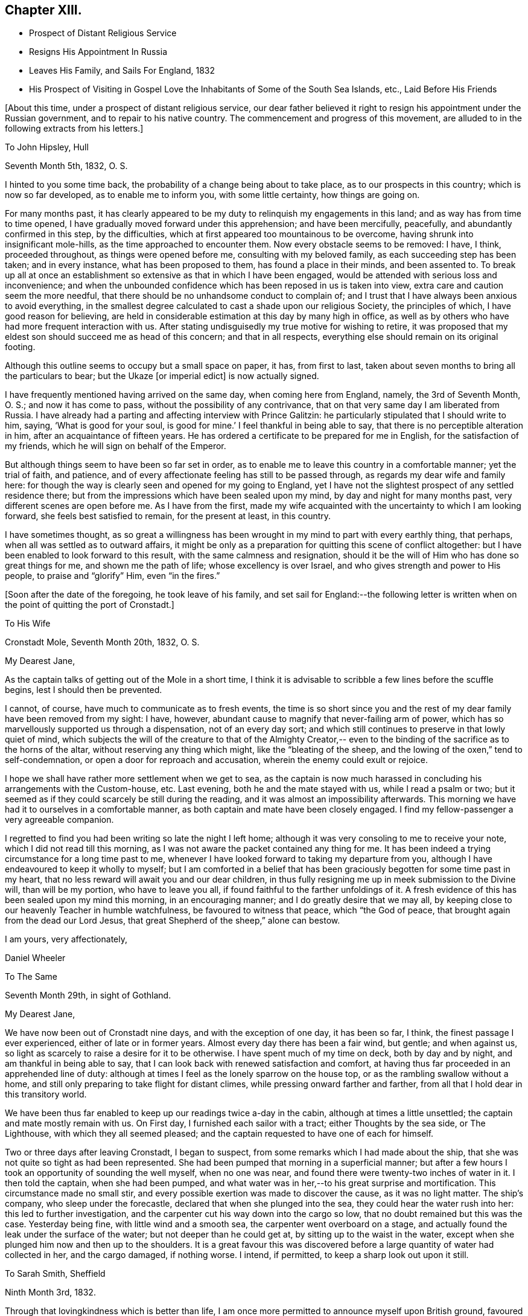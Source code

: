 == Chapter XIII.

[.chapter-synopsis]
* Prospect of Distant Religious Service
* Resigns His Appointment In Russia
* Leaves His Family, and Sails For England, 1832
* His Prospect of Visiting in Gospel Love the Inhabitants of Some of the South Sea Islands, etc., Laid Before His Friends

[.offset]
+++[+++About this time, under a prospect of distant religious service,
our dear father believed it right to resign his appointment under the Russian government,
and to repair to his native country.
The commencement and progress of this movement,
are alluded to in the following extracts from his letters.]

[.embedded-content-document.letter]
--

[.letter-heading]
To John Hipsley, Hull

[.signed-section-context-open]
Seventh Month 5th, 1832, O. S.

I hinted to you some time back, the probability of a change being about to take place,
as to our prospects in this country; which is now so far developed,
as to enable me to inform you, with some little certainty, how things are going on.

For many months past,
it has clearly appeared to be my duty to relinquish my engagements in this land;
and as way has from time to time opened,
I have gradually moved forward under this apprehension; and have been mercifully,
peacefully, and abundantly confirmed in this step, by the difficulties,
which at first appeared too mountainous to be overcome,
having shrunk into insignificant mole-hills, as the time approached to encounter them.
Now every obstacle seems to be removed: I have, I think, proceeded throughout,
as things were opened before me, consulting with my beloved family,
as each succeeding step has been taken; and in every instance,
what has been proposed to them, has found a place in their minds, and been assented to.
To break up all at once an establishment so
extensive as that in which I have been engaged,
would be attended with serious loss and inconvenience;
and when the unbounded confidence which has been reposed in us is taken into view,
extra care and caution seem the more needful,
that there should be no unhandsome conduct to complain of;
and I trust that I have always been anxious to avoid everything,
in the smallest degree calculated to cast a shade upon our religious Society,
the principles of which, I have good reason for believing,
are held in considerable estimation at this day by many high in office,
as well as by others who have had more frequent interaction with us.
After stating undisguisedly my true motive for wishing to retire,
it was proposed that my eldest son should succeed me as head of this concern;
and that in all respects, everything else should remain on its original footing.

Although this outline seems to occupy but a small space on paper, it has,
from first to last, taken about seven months to bring all the particulars to bear;
but the Ukaze +++[+++or imperial edict]
is now actually signed.

I have frequently mentioned having arrived on the same day,
when coming here from England, namely, the 3rd of Seventh Month, O. S.;
and now it has come to pass, without the possibility of any contrivance,
that on that very same day I am liberated from Russia.
I have already had a parting and affecting interview with Prince Galitzin:
he particularly stipulated that I should write to him, saying,
'`What is good for your soul, is good for mine.`' I feel thankful in being able to say,
that there is no perceptible alteration in him, after an acquaintance of fifteen years.
He has ordered a certificate to be prepared for me in English,
for the satisfaction of my friends, which he will sign on behalf of the Emperor.

But although things seem to have been so far set in order,
as to enable me to leave this country in a comfortable manner; yet the trial of faith,
and patience, and of every affectionate feeling has still to be passed through,
as regards my dear wife and family here:
for though the way is clearly seen and opened for my going to England,
yet I have not the slightest prospect of any settled residence there;
but from the impressions which have been sealed upon my mind,
by day and night for many months past, very different scenes are open before me.
As I have from the first,
made my wife acquainted with the uncertainty to which I am looking forward,
she feels best satisfied to remain, for the present at least, in this country.

I have sometimes thought,
as so great a willingness has been wrought in my mind to part with every earthly thing,
that perhaps, when all was settled as to outward affairs,
it might be only as a preparation for quitting this scene of conflict altogether:
but I have been enabled to look forward to this result,
with the same calmness and resignation,
should it be the will of Him who has done so great things for me,
and shown me the path of life; whose excellency is over Israel,
and who gives strength and power to His people, to praise and "`glorify`" Him,
even "`in the fires.`"

--

[.offset]
+++[+++Soon after the date of the foregoing, he took leave of his family,
and set sail for England:--the following letter is written
when on the point of quitting the port of Cronstadt.]

[.embedded-content-document.letter]
--

[.letter-heading]
To His Wife

[.signed-section-context-open]
Cronstadt Mole, Seventh Month 20th, 1832, O. S.

[.salutation]
My Dearest Jane,

As the captain talks of getting out of the Mole in a short time,
I think it is advisable to scribble a few lines before the scuffle begins,
lest I should then be prevented.

I cannot, of course, have much to communicate as to fresh events,
the time is so short since you and the rest of
my dear family have been removed from my sight:
I have, however, abundant cause to magnify that never-failing arm of power,
which has so marvellously supported us through a dispensation, not of an every day sort;
and which still continues to preserve in that lowly quiet of mind,
which subjects the will of the creature to that of the Almighty Creator,--
even to the binding of the sacrifice as to the horns of the altar,
without reserving any thing which might, like the "`bleating of the sheep,
and the lowing of the oxen,`" tend to self-condemnation,
or open a door for reproach and accusation, wherein the enemy could exult or rejoice.

I hope we shall have rather more settlement when we get to sea,
as the captain is now much harassed in concluding his arrangements with the Custom-house,
etc.
Last evening, both he and the mate stayed with us, while I read a psalm or two;
but it seemed as if they could scarcely be still during the reading,
and it was almost an impossibility afterwards.
This morning we have had it to ourselves in a comfortable manner,
as both captain and mate have been closely engaged.
I find my fellow-passenger a very agreeable companion.

I regretted to find you had been writing so late the night I left home;
although it was very consoling to me to receive your note,
which I did not read till this morning,
as I was not aware the packet contained any thing for me.
It has been indeed a trying circumstance for a long time past to me,
whenever I have looked forward to taking my departure from you,
although I have endeavoured to keep it wholly to myself;
but I am comforted in a belief that has been graciously
begotten for some time past in my heart,
that no less reward will await you and our dear children,
in thus fully resigning me up in meek submission to the Divine will,
than will be my portion, who have to leave you all,
if found faithful to the farther unfoldings of it.
A fresh evidence of this has been sealed upon my mind this morning,
in an encouraging manner; and I do greatly desire that we may all,
by keeping close to our heavenly Teacher in humble watchfulness,
be favoured to witness that peace, which "`the God of peace,
that brought again from the dead our Lord Jesus,
that great Shepherd of the sheep,`" alone can bestow.

[.signed-section-closing]
I am yours, very affectionately,

[.signed-section-signature]
Daniel Wheeler

--

[.embedded-content-document.letter]
--

[.letter-heading]
To The Same

[.signed-section-context-open]
Seventh Month 29th, in sight of Gothland.

[.salutation]
My Dearest Jane,

We have now been out of Cronstadt nine days, and with the exception of one day,
it has been so far, I think, the finest passage I ever experienced,
either of late or in former years.
Almost every day there has been a fair wind, but gentle; and when against us,
so light as scarcely to raise a desire for it to be otherwise.
I have spent much of my time on deck, both by day and by night,
and am thankful in being able to say,
that I can look back with renewed satisfaction and comfort,
at having thus far proceeded in an apprehended line of duty:
although at times I feel as the lonely sparrow on the house top,
or as the rambling swallow without a home,
and still only preparing to take flight for distant climes,
while pressing onward farther and farther,
from all that I hold dear in this transitory world.

We have been thus far enabled to keep up our readings twice a-day in the cabin,
although at times a little unsettled; the captain and mate mostly remain with us.
On First day, I furnished each sailor with a tract; either Thoughts by the sea side,
or The Lighthouse, with which they all seemed pleased;
and the captain requested to have one of each for himself.

Two or three days after leaving Cronstadt, I began to suspect,
from some remarks which I had made about the ship,
that she was not quite so tight as had been represented.
She had been pumped that morning in a superficial manner;
but after a few hours I took an opportunity of sounding the well myself,
when no one was near, and found there were twenty-two inches of water in it.
I then told the captain, when she had been pumped,
and what water was in her,--to his great surprise and mortification.
This circumstance made no small stir,
and every possible exertion was made to discover the cause, as it was no light matter.
The ship`'s company, who sleep under the forecastle,
declared that when she plunged into the sea, they could hear the water rush into her:
this led to further investigation,
and the carpenter cut his way down into the cargo so low,
that no doubt remained but this was the case.
Yesterday being fine, with little wind and a smooth sea,
the carpenter went overboard on a stage,
and actually found the leak under the surface of the water;
but not deeper than he could get at, by sitting up to the waist in the water,
except when she plunged him now and then up to the shoulders.
It is a great favour this was discovered before
a large quantity of water had collected in her,
and the cargo damaged, if nothing worse.
I intend, if permitted, to keep a sharp look out upon it still.

--

[.embedded-content-document.letter]
--

[.letter-heading]
To Sarah Smith, Sheffield

[.signed-section-context-open]
Ninth Month 3rd, 1832.

Through that lovingkindness which is better than life,
I am once more permitted to announce myself upon British ground,
favoured with the rich blessing of health.

It is six weeks this night, since I left my beloved wife at Shoosharry, and,
accompanied by my children, went down to Cronstadt to embark for Hull.
My dear wife was as well as usual; but remained at home,
as her going to Cronstadt would have been beyond her strength,
particularly at a moment when every feeling was
stretched as far as human nature could well bear;
it would have been adding anguish to the cup of
affliction and distress about to be handed.
"`Has God forgotten to be gracious?`" No verily, my dear friend; His mercies,
unbounded as his love, enabled us to drink it with all its dregs,
bitter indeed to flesh and blood: but if He has blessed it, it will--it shall be blessed.
I am very thankful in being able to tell you,
that my beloved wife was supported throughout the whole conflict in a marvellous manner;
and she evinced to her dear family a calmness, resignation, and fortitude,
not often equalled in like painful circumstances, and but seldom surpassed;
giving me up without a murmur, though without a glimpse of when we shall meet again.
Surely the incense is still burning,
and I humbly trust the sacrifice will be accepted by Him,
who more than thirty-two years ago brought us together;
and who now in the excellency of His will,
is pleased to separate us again from each other;
and who alone can sanctify to us and our dear children,
this and every other trial yet in store for us, to His own praise and glory.

I purpose returning to Doncaster in a day or two,
where I think I shall be more secluded than at Sheffield,
and out of the reach of numberless kindly intended inquiries,
which are at present likely to remain unsatisfied; besides,
my present situation renders me only fit company for owls and pelicans,
and other inhabitants of the wilderness,
to which the desert place is most congenial,--feeling as one born out of due time,
and as an alien even in my father`'s house.

[.signed-section-signature]
Daniel Wheeler

[.postscript]
P+++.+++ S.--What a favour it is, that my dear wife and family are strengthened,
not only to rise above every disposition to repine,
but rather to rejoice in that we are accounted worthy to suffer for the great name`'s
sake,--in the promotion of the cause of truth and righteousness in the earth,
according to the measure allotted us.

--

[.embedded-content-document.letter]
--

[.letter-heading]
To His Wife

[.signed-section-context-open]
Sheffield, Ninth Month 5th, 1832.

[.salutation]
My Dearest Jane,

The meetings in this town on First day were both heavy laborious seasons;
but a public meeting held the following evening, was an open favoured time.
Being again permitted to sit in the meeting
house at Sheffield with many of our old friends,
was a circumstance which had never formed a part of my finite calculations,
when I left this neighbourhood last year;
and more particularly in so short a time as has elapsed:
it seemed for a season something like a dream.
I had no share in the labour of the public meeting (appointed by Elizabeth Robson,)
but the will of the creature was I think prostrated before its Almighty Creator:
and being emptied of self,
I was mercifully enabled to prefer a feeble
petition on behalf of you and the dear children,
under a sensible evidence of near access being vouchsafed to the throne of grace,
in silent breathings for your preservation and welfare.

--

Ninth Month 22nd, 1832.

I informed the Select Meeting held at Doncaster on the 12th (nineteen
persons being present,) of the object which has brought me to England.
I had also to bear a short testimony to the worth of dear William Smith,
who it appeared had been appointed a representative for the last Quarterly Meeting;
but was prevented attending it by the sickness which preceded his death.
His loss has been greatly lamented by people of various denominations,
and I think it may be safely said, he was one in whom there was no guile.
His end was truly consoling;
although scarcely able to move hand or foot from extreme debility,
his mouth was filled with praises to the Lord; so that the physician who was present,
was quite struck with the scene.
He was interred, I think,
about six hours afterwards,--almost immediate
burial being insisted on in cases of cholera.

Next day, the Monthly Meeting was held; at the close of which,
members were requested to keep their seats.
Ann Fairbank returned a certificate which had been
granted her to visit the meetings in and about London.
When this was finished, I was strengthened to spread before Friends,
the prospect which had been presented to the view of my mind,
of visiting in the love of the gospel the inhabitants
of some of the islands of the Pacific Ocean,
New South Wales, and Van Diemen`'s Land.
I stood up with the words, "`the cup which my Father has given me,
shall I not drink it;`"--and eventually laid the whole affair fully before the meeting.
A very solid and solemn interval succeeded.
I warned the meeting not to let affectionate sympathy bias their minds,
and recommended that all should endeavour to
sink down to the precious gift in every heart,
that so a right judgment might be come to;
seeing it was a subject in which much was implicated,
not only as regarded myself and the Society at large, but the Truth itself.
At length, a general expression of concurrence and near sympathy broke forth,
from the head to the uttermost skirts of the garment, as the ointment poured forth,
which draws down the heavenly blessing.
Many vocal petitions ascended on the occasion, as well I believe as universal mental ones.
It was, indeed, a memorable day,
and one in which I most earnestly desire you may all be permitted to share,
though far distant, through the influence of that Almighty power,
which is omnipotent and omnipresent.
A committee was appointed to prepare a certificate for me.

I do not know how I may fare in our Quarterly Meeting,
but I feel resigned as to the result.
I have enjoyed feelings, which are quite undeclarable,
since my concern has been brought forward; and greatly do I desire,
that all my dear family may come to the same blessed
experience,--which will most assuredly be their happy portion,
if they are but willing to resign all into the hands of the dear Redeemer,
and not be ashamed of acknowledging Him before men,
although they may be accounted fools by the worldly wise.
But I am thoroughly persuaded, that nothing short of the whole heart,
without the smallest reservation, must be offered,
however great the cross to the natural will;
for it is in little things that the enemy keeps the soul in bondage,
which answer his purpose as well as greater matters,
which would be too glaring to be submitted to.
For the Lord of life and glory will not dwell in the same temple with idols,
however insignificant such may be in our estimation; the day of the Lord "`will not come,
except there come a falling away first`" from these little things,
or a turning from them; "`and that man of sin be revealed,
the son of perdition:`" for "`he who now restrains will do so,
until he be taken out of the way; and then shall that wicked be revealed,
whom the Lord shall consume with the spirit of his mouth,
and shall destroy with the brightness of His coming.`"
The heart thus cleansed, will become the secret place,
or the holy place of the tabernacle of the Most High;
through which the crystal river flows,
and in which nothing but unmixed sacrifice is accepted:
the least impurity in our affections will be beheld in its transparent stream.

I am obliged by the kind messages from +++_______+++ and +++_______+++;
and feel greatly desirous that they may all be
favoured to see beyond the shadows of things,
to the living and eternal substance, which is durable as the days of heaven;
that they may indeed be able to say, from living and heartfelt experience,
"`We know that the Son of God is come, and has given us an understanding,
that we may know Him that is true; and we are in Him that is true,
even in His Son Jesus Christ.
This is the true God, and eternal life.`"
"`He that believes on the Son of God has the witness in himself:`"--yes,
"`he that has the Son has life; and he that has not the Son of God has not life.`"

[.embedded-content-document.letter]
--

[.letter-heading]
To His Children

[.signed-section-context-open]
York, Ninth Month 28th, 1832.

[.salutation]
My Dear Children,

On Fourth day, the 26th, the Quarterly Meeting was held.
After a solemn meeting for worship,
it was proposed that the women Friends should keep their seats.
After the clerk had opened the meeting with the usual minute,
and called over the names of the representatives from each Monthly Meeting,
this large assembly again dropped into silence, which remained uninterrupted,
until broken by myself nearly in the following words:--'`No wonder if
a trembling mortal feels appalled at approaching conflict,
when the dear Son of God himself exclaimed,
"`Father save me from this hour:`"--for although we may at
times feel a willingness to go with our Lord and Master,
as unto prison and unto death; yet such is the frailty and weakness of human nature,
that when the trying hour comes, we are ready to deny Him.
But we have a great and glorious High Priest, whose most precious attribute is mercy;
who will not break the bruised reed, nor suffer it to be broken;
who is touched with a feeling--a compassionate sense of
our infirmities,--is mighty to save and to deliver,
and who will deliver out of every distress,
all those that put their trust and confidence in Him. And thus, eventually,
was laid the whole weight of the concern upon the shoulders of the Quarterly Meeting.
As I thought you would like to have minute particulars,
I have endeavoured to remember what passed, and I think the above is almost verbatim.

The meeting now began to feel the weight of the responsibility cast upon it,
and again settled down in great solemnity.
A considerable number of Friends expressed their unity and concurrence;
and my dear wife and family had a full share in
the prayers and sympathy of their friends,
to my great rejoicing and thankfulness.
After a full hour occupied in this manner,
it was concluded that a committee should be
appointed to express the sense of the meeting,
in an endorsement of my certificate.

--

[.offset]
+++[+++The same letter contains the following account of a
remarkable communication made in the Yearly Meeting of 1832.]

[.embedded-content-document.letter]
--

Thinking the substance of a testimony borne in the Yearly Meeting this year,
will interest you, I shall transcribe it, as follows:

In a striking and awful manner Sarah L. Grubb adverted to the
permitted visitation of the pestilence in this country;
and afterwards she had a very close and powerful testimony to the meeting,
on the present state of our religious Society,
by way of solemn warning of the approaching judgments
of the Lord upon us for the neglect of those things,
which in a peculiar manner, were given us to bear in the early times of our Society,
when Friends were called out from the world to be a separate people.
Her concern was, that we should return to first principles;
but her more especial warning was,
that if there were not a coming down from the heights to which many have climbed,
there were those among us who might be compared to the golden vessels of the temple,
such as had really stood the fire, and had not only been rightly filled,
but employed of the Lord to communicate to the people,
who would be permitted to be carried away captives to Babylon.
That there was and is among us, a Babel now building,
whose top is intended to reach unto heaven, which must and will come down; that there is,
(though not clearly seen by ourselves,) a peeling and scattering among us,
which is clearly shown in the vision and light of the
Lord;--and that if we did not repent and return,
we should be left very few in number.
But that the Lord would not leave himself without a people, etc.
She spoke farther in reference to some,
who had been rightly gifted to speak the word of the Lord as from the mouth of the Lord;
but who for lack of dwelling low and deep enough,
had had their brightness dimmed,--adding, "`when Ephraim spoke trembling,
he exalted himself in Israel, but when he offended in Baal, he died.`"

It does seem as if what has hitherto been dispensed,
had made but little impression on the minds of the people in this land;
and I fear this is the case in many other places.
What could have been done, that has not been done,
to bring mankind to the knowledge of Him,
who is the author of eternal salvation to all
them that obey him? but if they will not hearken,
how shall they obey? How ready and willing most are,
to hearken to the teaching of poor finite man;
but how reluctantly they will submit to hearken to the voice of God!
Like the Israelites of old, they would rather hear the voice of Moses than of Him;
and if we consider the hundreds who are busily engaged
in turning the attention of the people to the letter,
to the traditions and ordinances of man, "`after the rudiments of the world,
and not after Christ,`" what must be the end thereof?

--

Sheffield, Tenth Month 8th.

I was at both meetings at Sheffield yesterday;
that in the forenoon was large and satisfactory.
I had to set forth the beauty, purity, and loveliness of the gospel church,
and to put the people upon considering whether they were members of this glorious church,
that is without spot or wrinkle, or any such thing;
because if not attained to happily while here, it cannot be done hereafter;
for as the tree falls, so it will lie,
whether it be to the south or to the north:--that such
a state is evidently attainable in this life,
from the language of the apostle Paul to the Hebrews,--`"
`For we are not come to the mount that might be touched,
and that burned with fire, nor unto blackness, and darkness, and tempest,
and the sound of a trumpet,
and the voice of words;`"--"`but you are come unto Mount Zion,
and unto the city of the living God, the heavenly Jerusalem,
and to an innumerable company of angels,
to the general assembly and church of the first-born, which are written in heaven;
and to God the Judge of all, and to the spirits of just men made perfect;
and to Jesus the Mediator of the new covenant, and to the blood of sprinkling,
that speaks better things than that of Abel.`"
The blood of Abel cried from the ground for vengeance upon the offender; but,
"`Father forgive them, they know not what they do,`" was the cry of Him,
whose precious blood was shed for the sins of all mankind.
I had to query of them,
what they knew of "`this blood of sprinkling,`" which "`cleanses from
all sin;`"--pressing the necessity of living faith,
which could only be obtained by coming to Jesus,
who would beget in them "`the faith of the
gospel,`" and would be found not only the author,
but the finisher thereof.
Without this, the highest profession of the Christian religion is but a dream, a shadow,
and a doubt; but with it, a glorious reality,--the life of the just,
who "`live by the faith of the Son of God,`"--the very "`substance of things hoped for,
the evidence of things not seen,`"--even the salvation of the soul.

On the 27th of Tenth Month, I returned to Tottenham,
and attended both meetings there next day, as to myself in silence;
but several others were engaged to advocate the great cause.
The next morning the Committee of Friends appointed by the
Yearly Meeting to revise the Book of Extracts sat down,
consisting of some members from almost all the Quarterly Meetings in England,
who with the members of the Meeting for Sufferings, formed a numerous body.
My concern could not be brought forward till the
regular time for the Morning Meeting to assemble,
which was that day fortnight;
so that I had to struggle on under its weight as well as I could.
I have however great cause to be thankful for the
privilege of attending so memorable a conference;
particularly as it appeared that only one other individual besides
myself had been at the last revision of that book thirty years ago.
It is remarkable, that one so circumstanced as I have been,
should have been permitted to share twice in so solemn and exercising an occasion.

After attending twenty-two sittings of the conference, also a Monthly Meeting,
and six meetings for worship,
the day arrived which brought the seal of confirmation to what had
already been sanctioned by my own Quarterly and Monthly Meetings.
But before entering on this description, I must tell you, that the conference,
although at seasons truly painful on account of the visible
and alarming stature of the uncircumcised in heart,
was at times highly instructive and eminently
favoured with the life-giving presence of Him,
who abides of old, who did not fail to give power to the faint,
and to increase the strength of those that have no power of their own;
according to the prediction of the evangelical prophet, He was indeed,
for a crown of glory, and for a diadem of beauty unto the residue of his people,
and for a spirit of judgment to those that sat in judgment,
and for strength to them that truly turned the battle to the gate;
and to His own praise and glory did He marvellously enable them that fear Him,
to display the banner which He had given them, "`because of the Truth.`"
The conflict of mind which I had to pass through,
early in the day that I had to stand before the Morning Meeting,
is utterly undeclarable by the tongue of any mortal;
and I could not at the time account for it:
but I was afterwards favoured to see that this dispensation was highly needful for me.
I stood up with the words,--"`I have a baptism to be baptized with,
and how am I straitened until it be accomplished`" adding,--"`but
the God of Israel is He that gives strength and power to His
people,--blessed be God.`" I then proceeded to state,
that my mind had been long preparing,
in order to loosen me from every earthly occupation,
and to wean me from every social tie,
of which I had been blessed with more than an ordinary share;
and that shortly after my return from this country last year,
to a land of desolation and sorrow,
my heart was at times filled with the love of God in a
remarkable manner;--that in one of those delightful seasons,
a prospect was opened before me, the magnitude of which made human nature shrink.
But He who had redeemed my life from destruction,
and crowned me with lovingkindness and tender mercies,
was graciously pleased to beget in me a willingness to
go wheresoever He was pleased to lead.
My engagements were at the time such,
as seemed to preclude the possibility of my being extricated from them for this work;
but the pathway was clearly defined, in which as I moved step by step,
the mountains became mere mole-hills,
and I was at length enabled to lay my concern
before my own Monthly and Quarterly Meetings,
etc.:
and that although some relief had been obtained by casting a
share of the weight upon the shoulders of my Friends,
yet the burden still remained with me day by day, and at intervals in the night season;
desiring that a right judgment might be come to,
whether this thing was of the Lord or not.

After a long pause, it was thought that the Morning Meeting could not set me at liberty,
without knowing what I expected to do in those distant parts.
To this I replied, that no specific line of duty was pointed out to me,
in this early stage of the business; but that what had passed in my mind led to a belief,
that I should have to turn the people "`from darkness to light,
and from the power of Satan unto God,`"--and to teach them that they lived, and moved,
and had their being in that God, whom they worshipped, it was probable,
as at a distance:--that as to the missionaries I might meet with,
I could embrace them with open arms, as fellow-men, countrymen,
and labourers in the same great work, although, perhaps in a different stage of it.

The certificate will show how the matter issued.
The meeting ended in a truly solemn manner.
Our dear aged friend William Rickman, was constrained to declare,
that "`the Truth reigned over all.`" Many prayers were put up for you all,
as well as for myself and others, who may be engaged to the same work.
